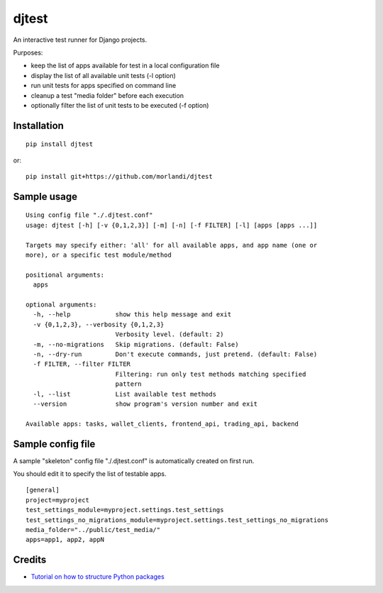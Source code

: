 djtest
======

An interactive test runner for Django projects.

Purposes:

- keep the list of apps available for test in a local configuration file
- display the list of all available unit tests (-l option)
- run unit tests for apps specified on command line
- cleanup a test "media folder" before each execution
- optionally filter the list of unit tests to be executed (-f option)

Installation
------------

::

    pip install djtest

or:

::

    pip install git+https://github.com/morlandi/djtest


Sample usage
------------

::

    Using config file "./.djtest.conf"
    usage: djtest [-h] [-v {0,1,2,3}] [-m] [-n] [-f FILTER] [-l] [apps [apps ...]]

    Targets may specify either: 'all' for all available apps, and app name (one or
    more), or a specific test module/method

    positional arguments:
      apps

    optional arguments:
      -h, --help            show this help message and exit
      -v {0,1,2,3}, --verbosity {0,1,2,3}
                            Verbosity level. (default: 2)
      -m, --no-migrations   Skip migrations. (default: False)
      -n, --dry-run         Don't execute commands, just pretend. (default: False)
      -f FILTER, --filter FILTER
                            Filtering: run only test methods matching specified
                            pattern
      -l, --list            List available test methods
      --version             show program's version number and exit

    Available apps: tasks, wallet_clients, frontend_api, trading_api, backend


Sample config file
------------------

A sample "skeleton" config file "./.djtest.conf" is automatically created on first run.

You should edit it to specify the list of testable apps.

::

  [general]
  project=myproject
  test_settings_module=myproject.settings.test_settings
  test_settings_no_migrations_module=myproject.settings.test_settings_no_migrations
  media_folder="../public/test_media/"
  apps=app1, app2, appN


Credits
-------

- `Tutorial on how to structure Python packages <https://github.com/storborg/python-packaging>`_

